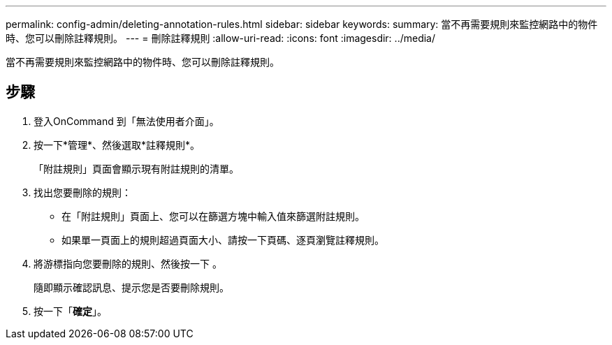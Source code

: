 ---
permalink: config-admin/deleting-annotation-rules.html 
sidebar: sidebar 
keywords:  
summary: 當不再需要規則來監控網路中的物件時、您可以刪除註釋規則。 
---
= 刪除註釋規則
:allow-uri-read: 
:icons: font
:imagesdir: ../media/


[role="lead"]
當不再需要規則來監控網路中的物件時、您可以刪除註釋規則。



== 步驟

. 登入OnCommand 到「無法使用者介面」。
. 按一下*管理*、然後選取*註釋規則*。
+
「附註規則」頁面會顯示現有附註規則的清單。

. 找出您要刪除的規則：
+
** 在「附註規則」頁面上、您可以在篩選方塊中輸入值來篩選附註規則。
** 如果單一頁面上的規則超過頁面大小、請按一下頁碼、逐頁瀏覽註釋規則。


. 將游標指向您要刪除的規則、然後按一下 image:../media/trash-can-query.gif[""]。
+
隨即顯示確認訊息、提示您是否要刪除規則。

. 按一下「*確定*」。

